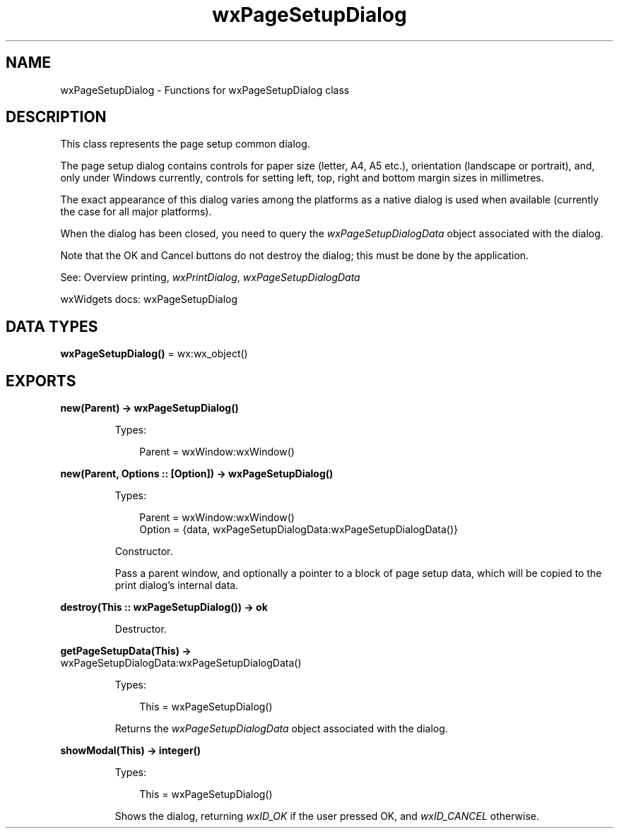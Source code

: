.TH wxPageSetupDialog 3 "wx 2.2.2" "wxWidgets team." "Erlang Module Definition"
.SH NAME
wxPageSetupDialog \- Functions for wxPageSetupDialog class
.SH DESCRIPTION
.LP
This class represents the page setup common dialog\&.
.LP
The page setup dialog contains controls for paper size (letter, A4, A5 etc\&.), orientation (landscape or portrait), and, only under Windows currently, controls for setting left, top, right and bottom margin sizes in millimetres\&.
.LP
The exact appearance of this dialog varies among the platforms as a native dialog is used when available (currently the case for all major platforms)\&.
.LP
When the dialog has been closed, you need to query the \fIwxPageSetupDialogData\fR\& object associated with the dialog\&.
.LP
Note that the OK and Cancel buttons do not destroy the dialog; this must be done by the application\&.
.LP
See: Overview printing, \fIwxPrintDialog\fR\&, \fIwxPageSetupDialogData\fR\& 
.LP
wxWidgets docs: wxPageSetupDialog
.SH DATA TYPES
.nf

\fBwxPageSetupDialog()\fR\& = wx:wx_object()
.br
.fi
.SH EXPORTS
.LP
.nf

.B
new(Parent) -> wxPageSetupDialog()
.br
.fi
.br
.RS
.LP
Types:

.RS 3
Parent = wxWindow:wxWindow()
.br
.RE
.RE
.LP
.nf

.B
new(Parent, Options :: [Option]) -> wxPageSetupDialog()
.br
.fi
.br
.RS
.LP
Types:

.RS 3
Parent = wxWindow:wxWindow()
.br
Option = {data, wxPageSetupDialogData:wxPageSetupDialogData()}
.br
.RE
.RE
.RS
.LP
Constructor\&.
.LP
Pass a parent window, and optionally a pointer to a block of page setup data, which will be copied to the print dialog\&'s internal data\&.
.RE
.LP
.nf

.B
destroy(This :: wxPageSetupDialog()) -> ok
.br
.fi
.br
.RS
.LP
Destructor\&.
.RE
.LP
.nf

.B
getPageSetupData(This) ->
.B
                    wxPageSetupDialogData:wxPageSetupDialogData()
.br
.fi
.br
.RS
.LP
Types:

.RS 3
This = wxPageSetupDialog()
.br
.RE
.RE
.RS
.LP
Returns the \fIwxPageSetupDialogData\fR\& object associated with the dialog\&.
.RE
.LP
.nf

.B
showModal(This) -> integer()
.br
.fi
.br
.RS
.LP
Types:

.RS 3
This = wxPageSetupDialog()
.br
.RE
.RE
.RS
.LP
Shows the dialog, returning \fIwxID_OK\fR\& if the user pressed OK, and \fIwxID_CANCEL\fR\& otherwise\&.
.RE